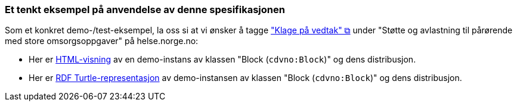 === Et tenkt eksempel på anvendelse av denne spesifikasjonen [[eksempel]]

Som et konkret demo-/test-eksempel, la oss si at vi ønsker å tagge https://www.helsenorge.no/hjelpetilbud-i-kommunene/avlastningstiltak/#klage-pa-vedtak["\"Klage på vedtak\" &#x29C9;", window="_blank", role="ext-link"] under "Støtte og avlastning til pårørende med store omsorgsoppgaver" på helse.norge.no: 

* Her er link:./test[HTML-visning] av en demo-instans av klassen "Block (`cdvno:Block`)" og dens distribusjon. 
* Her er link:./test/test.ttl[RDF Turtle-representasjon] av demo-instansen av klassen "Block (`cdvno:Block`)" og dens distribusjon.  


